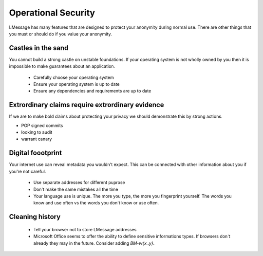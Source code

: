Operational Security
====================

LMessage has many features that are designed to protect your anonymity during normal use. There are other things that you must or should do if you value your anonymity.

Castles in the sand
-------------------

You cannot build a strong castle on unstable foundations. If your operating system is not wholly owned by you then it is impossible to make guarantees about an application.

 * Carefully choose your operating system
 * Ensure your operating system is up to date
 * Ensure any dependencies and requirements are up to date

Extrordinary claims require extrordinary evidence
-------------------------------------------------

If we are to make bold claims about protecting your privacy we should demonstrate this by strong actions.

- PGP signed commits
- looking to audit
- warrant canary

Digital foootprint
------------------

Your internet use can reveal metadata you wouldn't expect. This can be connected with other information about you if you're not careful.

 * Use separate addresses for different puprose
 * Don't make the same mistakes all the time
 * Your language use is unique. The more you type, the more you fingerprint yourself. The words you know and use often vs the words you don't know or use often.

Cleaning history
----------------

 * Tell your browser not to store LMessage addresses
 * Microsoft Office seems to offer the ability to define sensitive informations types. If browsers don't already they may in the future. Consider adding `BM-\w{x..y}`.

